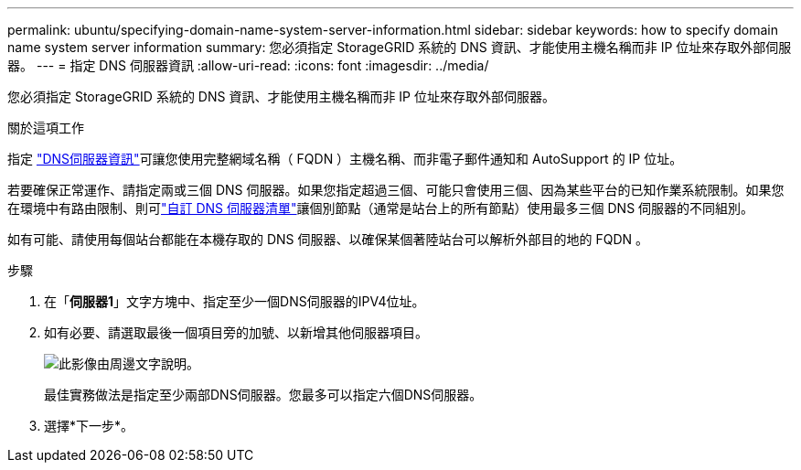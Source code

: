 ---
permalink: ubuntu/specifying-domain-name-system-server-information.html 
sidebar: sidebar 
keywords: how to specify domain name system server information 
summary: 您必須指定 StorageGRID 系統的 DNS 資訊、才能使用主機名稱而非 IP 位址來存取外部伺服器。 
---
= 指定 DNS 伺服器資訊
:allow-uri-read: 
:icons: font
:imagesdir: ../media/


[role="lead"]
您必須指定 StorageGRID 系統的 DNS 資訊、才能使用主機名稱而非 IP 位址來存取外部伺服器。

.關於這項工作
指定 https://docs.netapp.com/us-en/storagegrid-appliances/commonhardware/checking-dns-server-configuration.html["DNS伺服器資訊"^]可讓您使用完整網域名稱（ FQDN ）主機名稱、而非電子郵件通知和 AutoSupport 的 IP 位址。

若要確保正常運作、請指定兩或三個 DNS 伺服器。如果您指定超過三個、可能只會使用三個、因為某些平台的已知作業系統限制。如果您在環境中有路由限制、則可link:../maintain/modifying-dns-configuration-for-single-grid-node.html["自訂 DNS 伺服器清單"]讓個別節點（通常是站台上的所有節點）使用最多三個 DNS 伺服器的不同組別。

如有可能、請使用每個站台都能在本機存取的 DNS 伺服器、以確保某個著陸站台可以解析外部目的地的 FQDN 。

.步驟
. 在「*伺服器1*」文字方塊中、指定至少一個DNS伺服器的IPV4位址。
. 如有必要、請選取最後一個項目旁的加號、以新增其他伺服器項目。
+
image::../media/9_gmi_installer_dns_page.gif[此影像由周邊文字說明。]

+
最佳實務做法是指定至少兩部DNS伺服器。您最多可以指定六個DNS伺服器。

. 選擇*下一步*。

